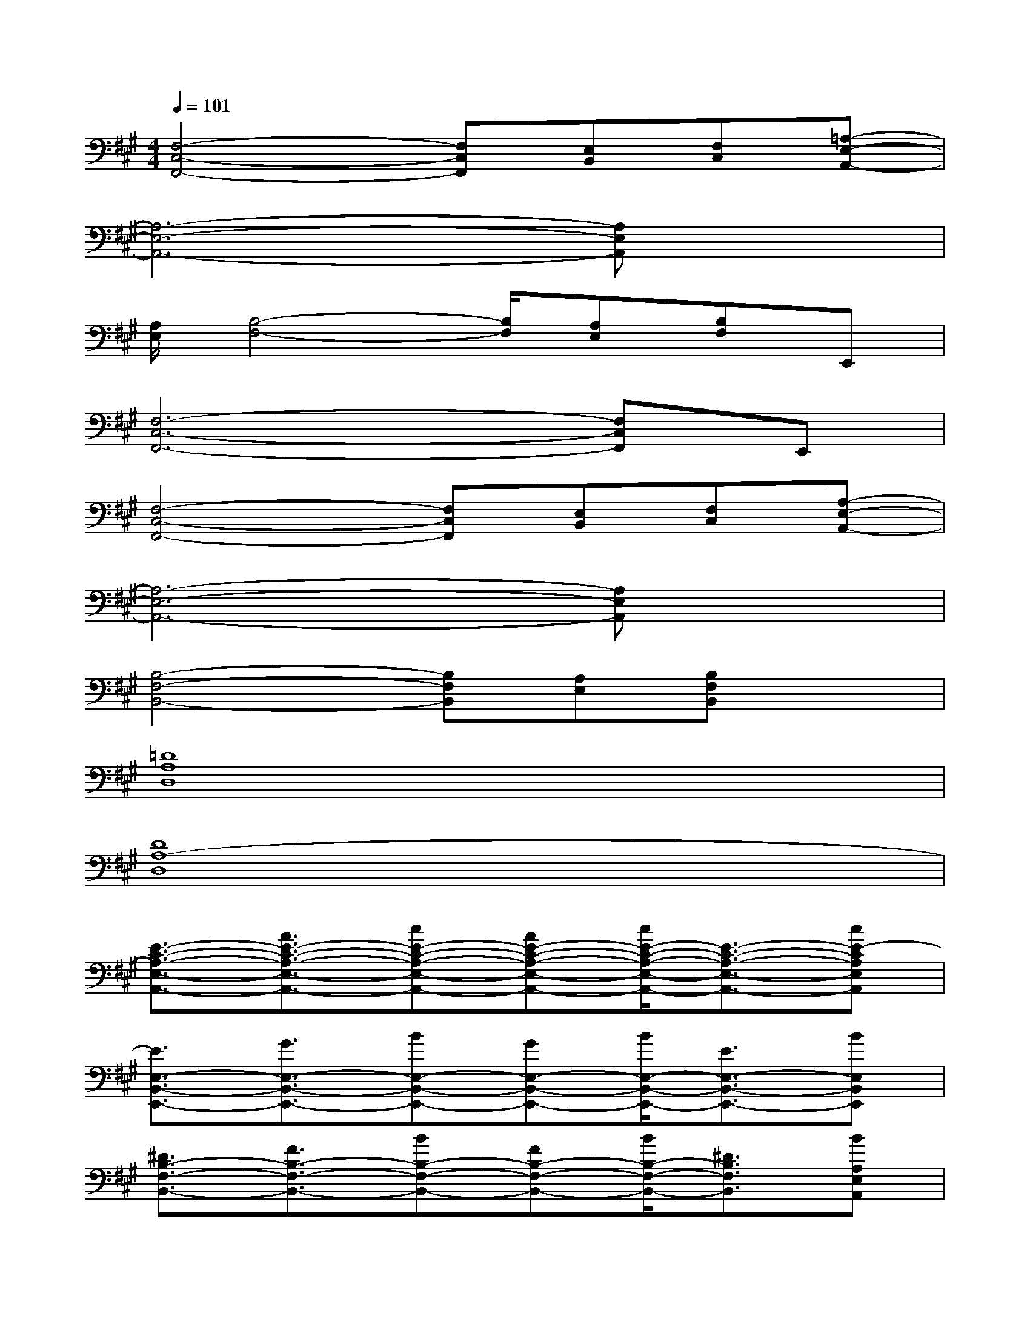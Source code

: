 X:1
T:
M:4/4
L:1/8
Q:1/4=101
K:A%3sharps
V:1
[F,4-C,4-F,,4-][F,C,F,,][E,B,,][F,C,][=A,-E,-A,,-]|
[A,6-E,6-A,,6-][A,E,A,,]x|
[A,/2E,/2][B,4-F,4-][B,/2F,/2][A,E,][B,F,]E,,|
[F,6-C,6-F,,6-][F,C,F,,]E,,|
[F,4-C,4-F,,4-][F,C,F,,][E,B,,][F,C,][A,-E,-A,,-]|
[A,6-E,6-A,,6-][A,E,A,,]x|
[B,4-F,4-B,,4-][B,F,B,,][A,E,][B,F,B,,]x|
[=D8A,8D,8]|
[D8A,8-D,8]|
[E3/2-C3/2-A,3/2-E,3/2-A,,3/2-][A3/2E3/2-C3/2-A,3/2-E,3/2-A,,3/2-][cE-C-A,-E,-A,,-][AE-C-A,-E,-A,,-][c/2E/2-C/2-A,/2-E,/2-A,,/2-][E3/2-C3/2-A,3/2-E,3/2-A,,3/2-][cE-CA,E,A,,]|
[E3/2E,3/2-B,,3/2-E,,3/2-][G3/2E,3/2-B,,3/2-E,,3/2-][BE,-B,,-E,,-][GE,-B,,-E,,-][B/2E,/2-B,,/2-E,,/2-][E3/2E,3/2-B,,3/2-E,,3/2-][BE,B,,E,,]|
[^D3/2B,3/2-F,3/2-B,,3/2-][F3/2B,3/2-F,3/2-B,,3/2-][BB,-F,-B,,-][FB,-F,-B,,-][B/2B,/2-F,/2-B,,/2-][^D3/2B,3/2F,3/2B,,3/2][BA,E,A,,]|
[C3/2F,3/2-C,3/2-F,,3/2-][F3/2F,3/2-C,3/2-F,,3/2-][AF,-C,-F,,-][FF,-C,-F,,-][A/2F,/2-C,/2-F,,/2-][C3/2F,3/2-C,3/2-F,,3/2-][AF,C,F,,]|
[C3/2A,3/2-E,3/2-A,,3/2-][E3/2A,3/2-E,3/2-A,,3/2-][AA,-E,-A,,-][EA,-E,-A,,-][A/2A,/2-E,/2-A,,/2-][C3/2A,3/2E,3/2A,,3/2][AB,F,B,,]|
[C3/2-G,3/2-C,3/2-][E3/2C3/2-G,3/2-C,3/2-][GC-G,-C,-][EC-G,-C,-][G/2C/2-G,/2-C,/2-][C3/2-G,3/2-C,3/2-][GCG,C,]|
[B,3/2-F,3/2-B,,3/2-][C3/2B,3/2-F,3/2-B,,3/2-][FB,-F,-B,,-][CB,-F,-B,,-][F/2B,/2-F,/2-B,,/2-][B,3/2-F,3/2-B,,3/2-][FB,F,B,,]
